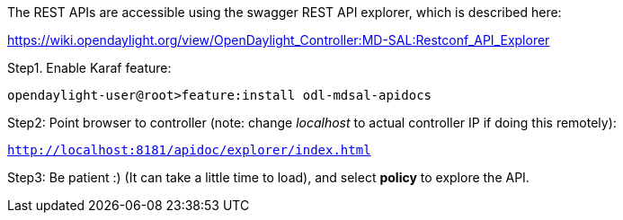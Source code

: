 The REST APIs are accessible using the swagger REST API explorer, which
is described here:

https://wiki.opendaylight.org/view/OpenDaylight_Controller:MD-SAL:Restconf_API_Explorer

Step1. Enable Karaf feature:

`opendaylight-user@root>feature:install odl-mdsal-apidocs`

Step2: Point browser to controller (note: change _localhost_ to actual
controller IP if doing this remotely):

http://localhost:8181/apidoc/explorer/index.html[`http://localhost:8181/apidoc/explorer/index.html`]` `

Step3: Be patient :) (It can take a little time to load), and select
*policy* to explore the API.

